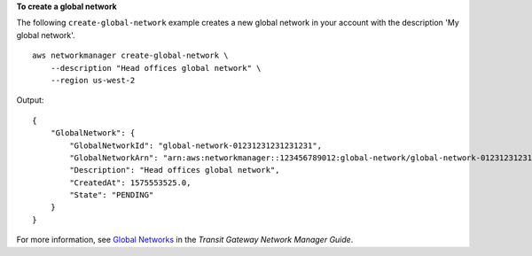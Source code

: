 **To create a global network**

The following ``create-global-network`` example creates a new global network in your account with the description 'My global network'. ::

    aws networkmanager create-global-network \
        --description "Head offices global network" \
        --region us-west-2

Output::

    {
        "GlobalNetwork": {
            "GlobalNetworkId": "global-network-01231231231231231",
            "GlobalNetworkArn": "arn:aws:networkmanager::123456789012:global-network/global-network-01231231231231231",
            "Description": "Head offices global network",
            "CreatedAt": 1575553525.0,
            "State": "PENDING"
        }
    }

For more information, see `Global Networks <https://docs.aws.amazon.com/vpc/latest/tgw/global-networks.html>`__ in the *Transit Gateway Network Manager Guide*.
